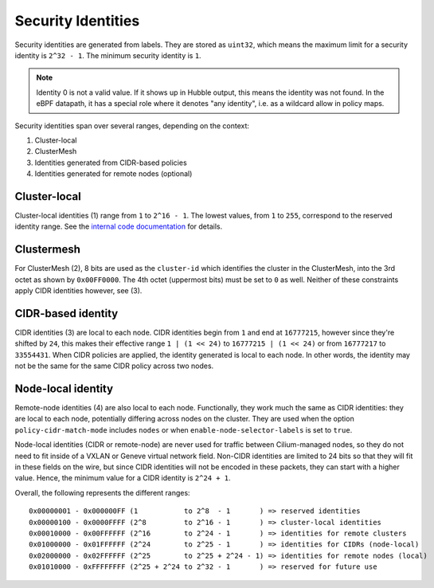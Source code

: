 .. only:: not (epub or latex or html)

    WARNING: You are looking at unreleased Cilium documentation.
    Please use the official rendered version released here:
    https://docs.cilium.io

.. _security_identities:

*******************
Security Identities
*******************

Security identities are generated from labels. They are stored as ``uint32``,
which means the maximum limit for a security identity is ``2^32 - 1``. The
minimum security identity is ``1``.

.. note::

   Identity 0 is not a valid value. If it shows up in Hubble output, this means
   the identity was not found. In the eBPF datapath, it has a special role
   where it denotes "any identity", i.e. as a wildcard allow in policy maps.

Security identities span over several ranges, depending on the context:

1) Cluster-local
2) ClusterMesh
3) Identities generated from CIDR-based policies
4) Identities generated for remote nodes (optional)

Cluster-local
~~~~~~~~~~~~~
.. _local_scoped_identity:

Cluster-local identities (1) range from ``1`` to ``2^16 - 1``. The lowest
values, from ``1`` to ``255``, correspond to the reserved identity range.  See
the `internal code documentation
<https://pkg.go.dev/github.com/cilium/cilium/pkg/identity#NumericIdentity>`__
for details.

Clustermesh
~~~~~~~~~~~
.. _clustermesh_identity:

For ClusterMesh (2), 8 bits are used as the ``cluster-id`` which identifies the
cluster in the ClusterMesh, into the 3rd octet as shown by ``0x00FF0000``. The
4th octet (uppermost bits) must be set to ``0`` as well. Neither of these
constraints apply CIDR identities however, see (3).

CIDR-based identity
~~~~~~~~~~~~~~~~~~~
.. _cidr_based_identity:

CIDR identities (3) are local to each node. CIDR identities begin from ``1``
and end at ``16777215``, however since they're shifted by ``24``, this makes
their effective range ``1 | (1 << 24)`` to ``16777215 | (1 << 24)`` or from
``16777217`` to ``33554431``. When CIDR policies are applied, the identity
generated is local to each node. In other words, the identity may not be the
same for the same CIDR policy across two nodes.

Node-local identity
~~~~~~~~~~~~~~~~~~~
.. _remote_node_scoped_identity:

Remote-node identities (4) are also local to each node. Functionally, they
work much the same as CIDR identities: they are local to each node, potentially
differing across nodes on the cluster. They are used when the option
``policy-cidr-match-mode`` includes ``nodes`` or when ``enable-node-selector-labels``
is set to ``true``.

Node-local identities (CIDR or remote-node) are never used for traffic
between Cilium-managed nodes, so they do not need to fit inside of a
VXLAN or Geneve virtual network field.
Non-CIDR identities are limited to 24 bits so that they will fit in these
fields on the wire, but since CIDR identities will not be encoded in these
packets, they can start with a higher value. Hence, the minimum value for a
CIDR identity is ``2^24 + 1``.

Overall, the following represents the different ranges:

::

   0x00000001 - 0x000000FF (1           to 2^8  - 1       ) => reserved identities
   0x00000100 - 0x0000FFFF (2^8         to 2^16 - 1       ) => cluster-local identities
   0x00010000 - 0x00FFFFFF (2^16        to 2^24 - 1       ) => identities for remote clusters
   0x01000000 - 0x01FFFFFF (2^24        to 2^25 - 1       ) => identities for CIDRs (node-local)
   0x02000000 - 0x02FFFFFF (2^25        to 2^25 + 2^24 - 1) => identities for remote nodes (local)
   0x01010000 - 0xFFFFFFFF (2^25 + 2^24 to 2^32 - 1       ) => reserved for future use
